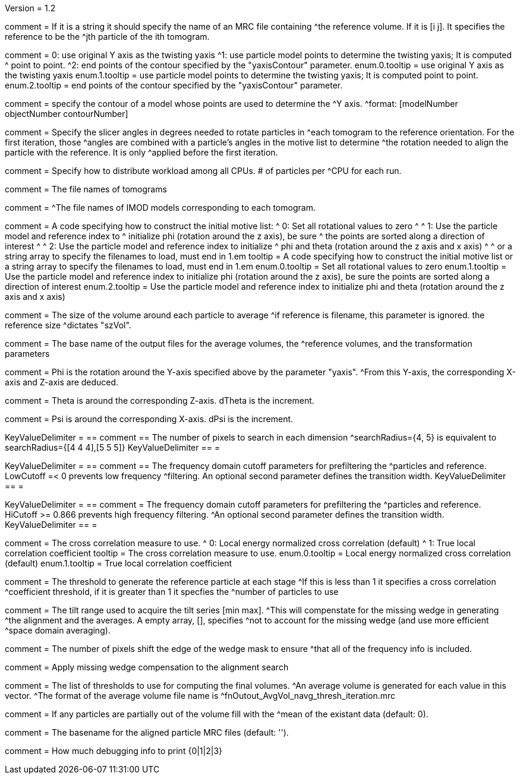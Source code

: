Version = 1.2

[Field = reference] 
comment = If it is a string it should specify the name of an MRC file containing
^the reference volume.  If it is [i  j]. It specifies the reference to be the
^jth particle of the ith tomogram.

[Field = yaxisType]
comment = 0: use original Y axis as the twisting yaxis
^1: use particle model points to determine the twisting yaxis; It is computed
^   point to point.
^2: end points of the contour specified by the "yaxisContour" parameter.
enum.0.tooltip = use original Y axis as the twisting yaxis
enum.1.tooltip = use particle model points to determine the twisting yaxis; It
is computed point to point.
enum.2.tooltip = end points of the contour specified by the "yaxisContour" parameter.

[Field = yaxisContour]
comment = specify the contour of a model  whose points are used to determine the
^Y axis.
^format: [modelNumber objectNumber contourNumber]

[Field = relativeOrient]
comment = Specify the slicer angles in degrees needed to rotate particles in
^each tomogram to the reference orientation.  For the first iteration, those
^angles are combined with a particle's angles in the motive list to determine
^the rotation needed to align the particle with the reference.  It is only
^applied before the first iteration.

[Field = particlePerCPU]
comment = Specify how to distribute workload among all CPUs.  # of particles per
^CPU for each run.

[Field = fnVolume]
comment = The file names of tomograms

[Field = fnModParticle]
comment = 
^The file names of IMOD models corresponding to each tomogram.

[Field = initMOTL]
comment = A code specifying how to construct the initial motive list:
^  0: Set all rotational values to zero
^
^  1: Use the particle model and reference index to
^     initialize phi (rotation around the z axis), be sure
^     the points are sorted along a direction of interest
^
^  2: Use the particle model and reference index to initialize
^     phi and theta (rotation around the z axis and x axis)
^
^     or a string array to specify the filenames to load, must end in 1.em
tooltip = A code specifying how to construct the initial motive list
or a string array to specify the filenames to load, must end in 1.em
enum.0.tooltip = Set all rotational values to zero
enum.1.tooltip = Use the particle model and reference index to initialize phi
(rotation around the z axis), be sure the points are sorted along a direction of
interest
enum.2.tooltip = Use the particle model and reference index to initialize phi
and theta (rotation around the z axis and x axis)

[Field = szVol]
comment = The size of the volume around each particle to average
^if reference is filename, this parameter is ignored. the reference size
^dictates "szVol".

[Field = fnOutput]
comment = The base name of the output files for the average volumes, the
^reference volumes, and the transformation parameters

[Field = dPhi]
comment = Phi is the rotation around the  Y-axis specified above by the parameter "yaxis".
^From this Y-axis, the corresponding X-axis and Z-axis are deduced.

[Field = dTheta]
comment = Theta is around the corresponding Z-axis. dTheta is the increment.

[Field = dPsi]
comment = Psi is around the corresponding X-axis. dPsi is the increment.

[Field = searchRadius]
KeyValueDelimiter = ==
comment == The number of pixels to search in each dimension
^searchRadius={4, 5} is equivalent to searchRadius={[4 4 4],[5 5 5]}
KeyValueDelimiter == =

[Field = lowCutoff]
KeyValueDelimiter = ==
comment == The frequency domain cutoff parameters for prefiltering the
^particles and reference.  LowCutoff =< 0 prevents low frequency
^filtering.  An optional second parameter defines the transition width.
KeyValueDelimiter == =

[Field = hiCutoff]
KeyValueDelimiter = ==
comment = The frequency domain cutoff parameters for prefiltering the
^particles and reference.  HiCutoff >= 0.866 prevents high frequency filtering.
^An optional second parameter defines the transition width.
KeyValueDelimiter == =

[Field = CCMode]
comment = The cross correlation measure to use.
^  0: Local energy normalized cross correlation (default)
^  1: True local correlation coefficient
tooltip = The cross correlation measure to use.
enum.0.tooltip = Local energy normalized cross correlation (default)
enum.1.tooltip = True local correlation coefficient

[Field = refThreshold]
comment = The threshold to generate the reference particle at each stage
^If this is less than 1 it specifies a cross correlation
^coefficient threshold, if it is greater than 1 it specfies the
^number of particles to use

[Field = refFlagAllTom]

[Field = tiltRange]
comment = The tilt range used to acquire the tilt series [min max].
^This will compenstate  for the missing wedge in generating
^the alignment and the averages.  A empty array, [], specifies
^not to account for the missing wedge (and use more efficient
^space domain averaging).

[Field = edgeShift]
comment = The number of pixels shift the edge of the wedge mask to ensure
^that all of the frequency info is included.

[Field = flgWedgeWeight]
comment = Apply missing wedge compensation to the alignment search

[Field = lstThresholds]
comment = The list of thresholds to use for computing the final volumes.
^An average volume is generated for each value in this vector.
^The format of the average volume file name is
^fnOutout_AvgVol_navg_thresh_iteration.mrc

[Field = lstFlagAllTom]

[Field = meanFill]
comment = If any particles are partially out of the volume fill with the
^mean of the existant data (default: 0).


[Field = alignedBaseName]
comment = The basename for the aligned particle MRC files (default: '').


[Field = debugLevel]
comment = How much debugging info to print {0|1|2|3}